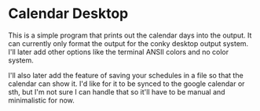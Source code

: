 * Calendar Desktop
  This is a simple program that prints out the calendar days into the output. It can currently only format the output for the conky desktop output system.
  I'll later add other options like the terminal ANSII colors and no color system.

  I'll also later add the feature of saving your schedules in a file so that the calendar can show it. I'd like for it to be synced to the google calendar or sth, but I'm not sure I can handle that so it'll have to be manual and minimalistic for now.
  
